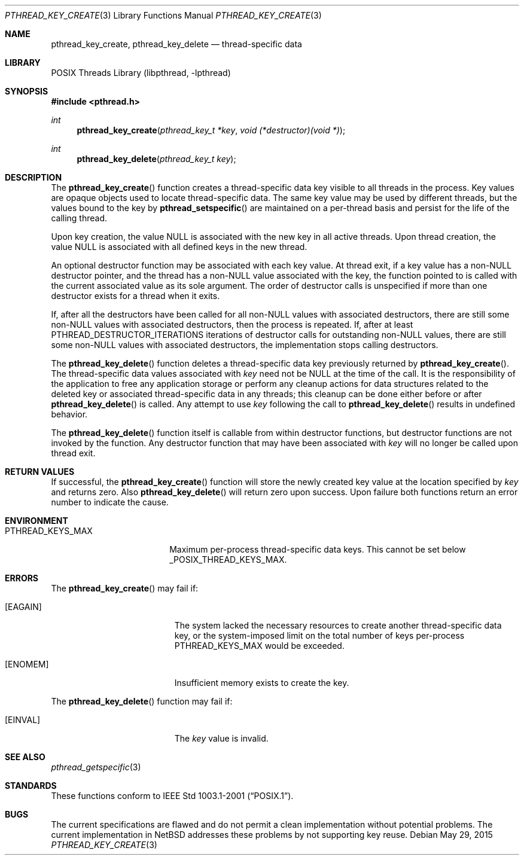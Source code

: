 .\" $NetBSD: pthread_key_create.3,v 1.8 2015/05/29 18:00:51 wiz Exp $
.\"
.\" Copyright (c) 2002, 2010 The NetBSD Foundation, Inc.
.\" All rights reserved.
.\" Redistribution and use in source and binary forms, with or without
.\" modification, are permitted provided that the following conditions
.\" are met:
.\" 1. Redistributions of source code must retain the above copyright
.\"    notice, this list of conditions and the following disclaimer.
.\" 2. Redistributions in binary form must reproduce the above copyright
.\"    notice, this list of conditions and the following disclaimer in the
.\"    documentation and/or other materials provided with the distribution.
.\"
.\" THIS SOFTWARE IS PROVIDED BY THE NETBSD FOUNDATION, INC. AND CONTRIBUTORS
.\" ``AS IS'' AND ANY EXPRESS OR IMPLIED WARRANTIES, INCLUDING, BUT NOT LIMITED
.\" TO, THE IMPLIED WARRANTIES OF MERCHANTABILITY AND FITNESS FOR A PARTICULAR
.\" PURPOSE ARE DISCLAIMED.  IN NO EVENT SHALL THE FOUNDATION OR CONTRIBUTORS
.\" BE LIABLE FOR ANY DIRECT, INDIRECT, INCIDENTAL, SPECIAL, EXEMPLARY, OR
.\" CONSEQUENTIAL DAMAGES (INCLUDING, BUT NOT LIMITED TO, PROCUREMENT OF
.\" SUBSTITUTE GOODS OR SERVICES; LOSS OF USE, DATA, OR PROFITS; OR BUSINESS
.\" INTERRUPTION) HOWEVER CAUSED AND ON ANY THEORY OF LIABILITY, WHETHER IN
.\" CONTRACT, STRICT LIABILITY, OR TORT (INCLUDING NEGLIGENCE OR OTHERWISE)
.\" ARISING IN ANY WAY OUT OF THE USE OF THIS SOFTWARE, EVEN IF ADVISED OF THE
.\" POSSIBILITY OF SUCH DAMAGE.
.\"
.\" Copyright (c) 1996 John Birrell <jb@cimlogic.com.au>.
.\" All rights reserved.
.\"
.\" Redistribution and use in source and binary forms, with or without
.\" modification, are permitted provided that the following conditions
.\" are met:
.\" 1. Redistributions of source code must retain the above copyright
.\"    notice, this list of conditions and the following disclaimer.
.\" 2. Redistributions in binary form must reproduce the above copyright
.\"    notice, this list of conditions and the following disclaimer in the
.\"    documentation and/or other materials provided with the distribution.
.\" 3. All advertising materials mentioning features or use of this software
.\"    must display the following acknowledgement:
.\"	This product includes software developed by John Birrell.
.\" 4. Neither the name of the author nor the names of any co-contributors
.\"    may be used to endorse or promote products derived from this software
.\"    without specific prior written permission.
.\"
.\" THIS SOFTWARE IS PROVIDED BY JOHN BIRRELL AND CONTRIBUTORS ``AS IS'' AND
.\" ANY EXPRESS OR IMPLIED WARRANTIES, INCLUDING, BUT NOT LIMITED TO, THE
.\" IMPLIED WARRANTIES OF MERCHANTABILITY AND FITNESS FOR A PARTICULAR PURPOSE
.\" ARE DISCLAIMED.  IN NO EVENT SHALL THE REGENTS OR CONTRIBUTORS BE LIABLE
.\" FOR ANY DIRECT, INDIRECT, INCIDENTAL, SPECIAL, EXEMPLARY, OR CONSEQUENTIAL
.\" DAMAGES (INCLUDING, BUT NOT LIMITED TO, PROCUREMENT OF SUBSTITUTE GOODS
.\" OR SERVICES; LOSS OF USE, DATA, OR PROFITS; OR BUSINESS INTERRUPTION)
.\" HOWEVER CAUSED AND ON ANY THEORY OF LIABILITY, WHETHER IN CONTRACT, STRICT
.\" LIABILITY, OR TORT (INCLUDING NEGLIGENCE OR OTHERWISE) ARISING IN ANY WAY
.\" OUT OF THE USE OF THIS SOFTWARE, EVEN IF ADVISED OF THE POSSIBILITY OF
.\" SUCH DAMAGE.
.\"
.\" $FreeBSD: src/lib/libpthread/man/pthread_key_create.3,v 1.12 2002/09/16 19:29:28 mini Exp $
.\"
.Dd May 29, 2015
.Dt PTHREAD_KEY_CREATE 3
.Os
.Sh NAME
.Nm pthread_key_create ,
.Nm pthread_key_delete
.Nd thread-specific data
.Sh LIBRARY
.Lb libpthread
.Sh SYNOPSIS
.In pthread.h
.Ft int
.Fn pthread_key_create "pthread_key_t *key" "void (*destructor)(void *)"
.Ft int
.Fn pthread_key_delete "pthread_key_t key"
.Sh DESCRIPTION
The
.Fn pthread_key_create
function creates a thread-specific data key visible to all threads in the
process.
Key values are opaque objects used to locate thread-specific data.
The same key value may be used by different threads,
but the values bound to the key by
.Fn pthread_setspecific
are maintained on a per-thread basis and
persist for the life of the calling thread.
.Pp
Upon key creation, the value
.Dv NULL
is associated with the new key in all active threads.
Upon thread creation, the value
.Dv NULL
is associated with all
defined keys in the new thread.
.Pp
An optional destructor function may be associated with each key value.
At thread exit, if a key value has a
.Pf non- Dv NULL
destructor pointer, and the thread has a
.Pf non- Dv NULL
value associated with the key, the function pointed
to is called with the current associated value as its sole argument.
The order of destructor calls is unspecified if more
than one destructor exists for a thread when it exits.
.Pp
If, after all the destructors have been called for all
.Pf non- Dv NULL
values with associated destructors, there are still some
.Pf non- Dv NULL
values with associated destructors, then the process is repeated.
If, after at least
.Dv PTHREAD_DESTRUCTOR_ITERATIONS
iterations of destructor calls for outstanding
.Pf non- Dv NULL
values, there are still some
.Pf non- Dv NULL
values with
associated destructors, the implementation stops calling destructors.
.Pp
The
.Fn pthread_key_delete
function deletes a thread-specific data key previously returned by
.Fn pthread_key_create .
The thread-specific data values associated with
.Fa key
need not be
.Dv NULL
at the time of the call.
It is the responsibility of the application to free any
application storage or perform any cleanup actions for data structures
related to the deleted key or associated thread-specific data in any threads;
this cleanup can be done either before or after
.Fn pthread_key_delete
is called.
Any attempt to use
.Fa key
following the call to
.Fn pthread_key_delete
results in undefined behavior.
.Pp
The
.Fn pthread_key_delete
function itself is callable from within destructor functions,
but destructor functions are not invoked by the function.
Any destructor function that may have been associated with
.Fa key
will no longer be called upon thread exit.
.Sh RETURN VALUES
If successful, the
.Fn pthread_key_create
function will store the newly created key value at the location specified by
.Fa key
and returns zero.
Also
.Fn pthread_key_delete
will return zero upon success.
Upon failure both functions return an error number to indicate the cause.
.Sh ENVIRONMENT
.Bl -tag -width PTHREAD_KEYS_MAX
.It Ev PTHREAD_KEYS_MAX
Maximum per-process thread-specific data keys.
This cannot be set below
.Dv _POSIX_THREAD_KEYS_MAX .
.El
.Sh ERRORS
The
.Fn pthread_key_create
may fail if:
.Bl -tag -width Er
.It Bq Er EAGAIN
The system lacked the necessary resources to create another thread-specific
data key, or the system-imposed limit on the total number of keys per-process
.Dv PTHREAD_KEYS_MAX
would be exceeded.
.It Bq Er ENOMEM
Insufficient memory exists to create the key.
.El
.Pp
The
.Fn pthread_key_delete
function may fail if:
.Bl -tag -width Er
.It Bq Er EINVAL
The
.Fa key
value is invalid.
.El
.Sh SEE ALSO
.Xr pthread_getspecific 3
.Sh STANDARDS
These functions conform to
.St -p1003.1-2001 .
.Sh BUGS
The current specifications are flawed and
do not permit a clean implementation without potential problems.
The current implementation in
.Nx
addresses these problems by not supporting key reuse.

